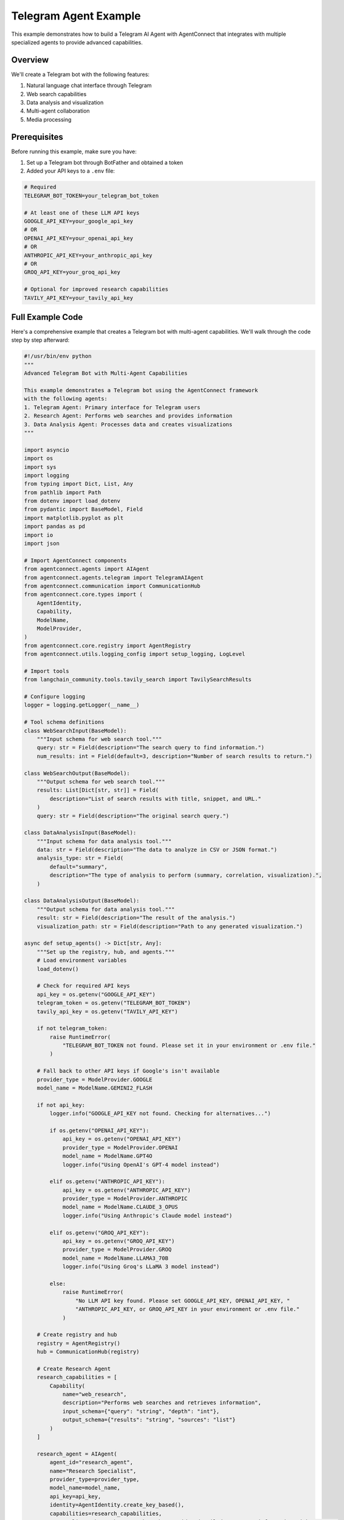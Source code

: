 Telegram Agent Example
====================

This example demonstrates how to build a Telegram AI Agent with AgentConnect that integrates with multiple specialized agents to provide advanced capabilities.

Overview
--------

We'll create a Telegram bot with the following features:

1. Natural language chat interface through Telegram
2. Web search capabilities
3. Data analysis and visualization
4. Multi-agent collaboration
5. Media processing

Prerequisites
------------

Before running this example, make sure you have:

1. Set up a Telegram bot through BotFather and obtained a token
2. Added your API keys to a ``.env`` file:

.. code-block:: text

    # Required
    TELEGRAM_BOT_TOKEN=your_telegram_bot_token
    
    # At least one of these LLM API keys
    GOOGLE_API_KEY=your_google_api_key
    # OR
    OPENAI_API_KEY=your_openai_api_key
    # OR
    ANTHROPIC_API_KEY=your_anthropic_api_key
    # OR
    GROQ_API_KEY=your_groq_api_key
    
    # Optional for improved research capabilities
    TAVILY_API_KEY=your_tavily_api_key

Full Example Code
----------------

Here's a comprehensive example that creates a Telegram bot with multi-agent capabilities. We'll walk through the code step by step afterward:

.. code-block:: python

    #!/usr/bin/env python
    """
    Advanced Telegram Bot with Multi-Agent Capabilities

    This example demonstrates a Telegram bot using the AgentConnect framework
    with the following agents:
    1. Telegram Agent: Primary interface for Telegram users
    2. Research Agent: Performs web searches and provides information
    3. Data Analysis Agent: Processes data and creates visualizations
    """
    
    import asyncio
    import os
    import sys
    import logging
    from typing import Dict, List, Any
    from pathlib import Path
    from dotenv import load_dotenv
    from pydantic import BaseModel, Field
    import matplotlib.pyplot as plt
    import pandas as pd
    import io
    import json
    
    # Import AgentConnect components
    from agentconnect.agents import AIAgent
    from agentconnect.agents.telegram import TelegramAIAgent
    from agentconnect.communication import CommunicationHub
    from agentconnect.core.types import (
        AgentIdentity,
        Capability,
        ModelName,
        ModelProvider,
    )
    from agentconnect.core.registry import AgentRegistry
    from agentconnect.utils.logging_config import setup_logging, LogLevel
    
    # Import tools
    from langchain_community.tools.tavily_search import TavilySearchResults
    
    # Configure logging
    logger = logging.getLogger(__name__)
    
    # Tool schema definitions
    class WebSearchInput(BaseModel):
        """Input schema for web search tool."""
        query: str = Field(description="The search query to find information.")
        num_results: int = Field(default=3, description="Number of search results to return.")
    
    class WebSearchOutput(BaseModel):
        """Output schema for web search tool."""
        results: List[Dict[str, str]] = Field(
            description="List of search results with title, snippet, and URL."
        )
        query: str = Field(description="The original search query.")
    
    class DataAnalysisInput(BaseModel):
        """Input schema for data analysis tool."""
        data: str = Field(description="The data to analyze in CSV or JSON format.")
        analysis_type: str = Field(
            default="summary",
            description="The type of analysis to perform (summary, correlation, visualization).",
        )
    
    class DataAnalysisOutput(BaseModel):
        """Output schema for data analysis tool."""
        result: str = Field(description="The result of the analysis.")
        visualization_path: str = Field(description="Path to any generated visualization.")
    
    async def setup_agents() -> Dict[str, Any]:
        """Set up the registry, hub, and agents."""
        # Load environment variables
        load_dotenv()
        
        # Check for required API keys
        api_key = os.getenv("GOOGLE_API_KEY")
        telegram_token = os.getenv("TELEGRAM_BOT_TOKEN")
        tavily_api_key = os.getenv("TAVILY_API_KEY")
        
        if not telegram_token:
            raise RuntimeError(
                "TELEGRAM_BOT_TOKEN not found. Please set it in your environment or .env file."
            )
        
        # Fall back to other API keys if Google's isn't available
        provider_type = ModelProvider.GOOGLE
        model_name = ModelName.GEMINI2_FLASH
        
        if not api_key:
            logger.info("GOOGLE_API_KEY not found. Checking for alternatives...")
            
            if os.getenv("OPENAI_API_KEY"):
                api_key = os.getenv("OPENAI_API_KEY")
                provider_type = ModelProvider.OPENAI
                model_name = ModelName.GPT4O
                logger.info("Using OpenAI's GPT-4 model instead")
            
            elif os.getenv("ANTHROPIC_API_KEY"):
                api_key = os.getenv("ANTHROPIC_API_KEY")
                provider_type = ModelProvider.ANTHROPIC
                model_name = ModelName.CLAUDE_3_OPUS
                logger.info("Using Anthropic's Claude model instead")
            
            elif os.getenv("GROQ_API_KEY"):
                api_key = os.getenv("GROQ_API_KEY")
                provider_type = ModelProvider.GROQ
                model_name = ModelName.LLAMA3_70B
                logger.info("Using Groq's LLaMA 3 model instead")
            
            else:
                raise RuntimeError(
                    "No LLM API key found. Please set GOOGLE_API_KEY, OPENAI_API_KEY, "
                    "ANTHROPIC_API_KEY, or GROQ_API_KEY in your environment or .env file."
                )
        
        # Create registry and hub
        registry = AgentRegistry()
        hub = CommunicationHub(registry)
        
        # Create Research Agent
        research_capabilities = [
            Capability(
                name="web_research",
                description="Performs web searches and retrieves information",
                input_schema={"query": "string", "depth": "int"},
                output_schema={"results": "string", "sources": "list"}
            )
        ]
        
        research_agent = AIAgent(
            agent_id="research_agent",
            name="Research Specialist",
            provider_type=provider_type,
            model_name=model_name,
            api_key=api_key,
            identity=AgentIdentity.create_key_based(),
            capabilities=research_capabilities,
            personality="thorough researcher who provides detailed, accurate information with sources"
        )
        
        # Add Tavily search tool if API key is available
        if tavily_api_key:
            os.environ["TAVILY_API_KEY"] = tavily_api_key
            search_tool = TavilySearchResults(max_results=5)
            research_agent.add_tools([search_tool])
        
        # Create Data Analysis Agent
        data_analysis_capabilities = [
            Capability(
                name="data_analysis",
                description="Analyzes data and creates visualizations",
                input_schema={"data": "string", "analysis_type": "string"},
                output_schema={"results": "string", "visualizations": "list"}
            )
        ]
        
        # Function to analyze data
        async def analyze_data(data_str, analysis_type="summary"):
            try:
                # Determine if data is CSV or JSON
                if data_str.strip().startswith('{') or data_str.strip().startswith('['):
                    # JSON data
                    data = pd.read_json(io.StringIO(data_str))
                else:
                    # CSV data
                    data = pd.read_csv(io.StringIO(data_str))
                
                # Create output directory if it doesn't exist
                output_dir = Path("visualizations")
                output_dir.mkdir(exist_ok=True)
                
                # Perform analysis based on type
                if analysis_type == "summary":
                    result = {
                        "shape": data.shape,
                        "columns": data.columns.tolist(),
                        "data_types": data.dtypes.astype(str).to_dict(),
                        "summary": data.describe().to_dict(),
                        "missing_values": data.isnull().sum().to_dict()
                    }
                    
                    # Create a simple visualization
                    plt.figure(figsize=(10, 6))
                    for i, col in enumerate(data.select_dtypes(include=['number']).columns[:4]):
                        plt.subplot(2, 2, i+1)
                        data[col].hist()
                        plt.title(f'Histogram of {col}')
                    
                    plt.tight_layout()
                    viz_path = output_dir / "data_summary.png"
                    plt.savefig(viz_path)
                    plt.close()
                    
                    return {
                        "result": json.dumps(result, indent=2),
                        "visualization_path": str(viz_path)
                    }
                
                elif analysis_type == "correlation":
                    # Calculate correlation matrix
                    corr = data.select_dtypes(include=['number']).corr()
                    
                    # Create heatmap
                    plt.figure(figsize=(10, 8))
                    plt.matshow(corr, fignum=1)
                    plt.title('Correlation Matrix')
                    plt.colorbar()
                    plt.xticks(range(len(corr.columns)), corr.columns, rotation=90)
                    plt.yticks(range(len(corr.columns)), corr.columns)
                    
                    viz_path = output_dir / "correlation.png"
                    plt.savefig(viz_path)
                    plt.close()
                    
                    return {
                        "result": corr.to_json(),
                        "visualization_path": str(viz_path)
                    }
                
                else:
                    return {
                        "result": "Unsupported analysis type",
                        "visualization_path": ""
                    }
                    
            except Exception as e:
                return {
                    "result": f"Error analyzing data: {str(e)}",
                    "visualization_path": ""
                }
        
        # Create custom tool for data analysis
        from langchain.tools import StructuredTool
        
        data_analysis_tool = StructuredTool.from_function(
            func=analyze_data,
            name="analyze_data",
            description="Analyze data in CSV or JSON format and create visualizations",
            args_schema=DataAnalysisInput,
            return_direct=False
        )
        
        data_analysis_agent = AIAgent(
            agent_id="data_analysis_agent",
            name="Data Analyst",
            provider_type=provider_type,
            model_name=model_name,
            api_key=api_key,
            identity=AgentIdentity.create_key_based(),
            capabilities=data_analysis_capabilities,
            personality="precise data analyst who provides clear interpretations of data",
            custom_tools=[data_analysis_tool]
        )
        
        # Create Telegram Agent
        telegram_identity = AgentIdentity.create_key_based()
        telegram_agent = TelegramAIAgent(
            agent_id="telegram_bot",
            name="AgentConnect Telegram Assistant",
            provider_type=provider_type,
            model_name=model_name,
            api_key=api_key,
            identity=telegram_identity,
            personality="helpful, friendly, and conversational assistant",
            telegram_token=telegram_token,
        )
        
        # Register all agents with the hub
        await hub.register_agent(telegram_agent)
        await hub.register_agent(research_agent)
        await hub.register_agent(data_analysis_agent)
        
        logger.info("All agents registered with the hub successfully")
        
        return {
            "registry": registry,
            "hub": hub,
            "telegram_agent": telegram_agent,
            "research_agent": research_agent,
            "data_analysis_agent": data_analysis_agent
        }
    
    async def main():
        """Main function to run the Telegram bot with multi-agent system."""
        try:
            # Set up logging
            setup_logging(level=LogLevel.INFO)
            
            # Initialize agents
            agents = await setup_agents()
            
            # Start agent processing loops
            tasks = []
            for name, agent in agents.items():
                if isinstance(agent, (AIAgent, TelegramAIAgent)) and name != "registry" and name != "hub":
                    logger.info(f"Starting {name}")
                    task = asyncio.create_task(agent.run())
                    tasks.append((name, task))
            
            # Run until interrupted
            logger.info("All agents started and running. Press Ctrl+C to stop.")
            
            # Keep the main task alive
            while True:
                await asyncio.sleep(1)
                
        except KeyboardInterrupt:
            logger.info("Shutting down...")
        except Exception as e:
            logger.exception(f"Error in main function: {e}")
        finally:
            # Cleanup
            for name, agent in agents.items():
                if isinstance(agent, TelegramAIAgent) and name != "registry" and name != "hub":
                    logger.info(f"Stopping {name}")
                    await agent.stop_telegram_bot()
            
            # Cancel all tasks
            for name, task in tasks:
                if not task.done():
                    logger.info(f"Cancelling {name} task")
                    task.cancel()
            
            # Wait for all tasks to complete
            if tasks:
                await asyncio.gather(*[task for _, task in tasks], return_exceptions=True)
            
            # Unregister agents
            hub = agents.get("hub")
            if hub:
                for name, agent in agents.items():
                    if isinstance(agent, (AIAgent, TelegramAIAgent)) and name != "registry" and name != "hub":
                        logger.info(f"Unregistering {name}")
                        await hub.unregister_agent(agent.agent_id)
    
    if __name__ == "__main__":
        # Run the main function
        asyncio.run(main())

Step-by-Step Explanation
-----------------------

Let's break down the example code to understand each component:

1. Setup and Imports
~~~~~~~~~~~~~~~~~~~

First, we import all necessary libraries and set up logging:

.. code-block:: python

    import asyncio
    import os
    import sys
    import logging
    from typing import Dict, List, Any
    from pathlib import Path
    from dotenv import load_dotenv
    # ... other imports

    # Configure logging
    logger = logging.getLogger(__name__)

2. Define Tool Schemas
~~~~~~~~~~~~~~~~~~~~~

We define input and output schemas for our custom tools using Pydantic models:

.. code-block:: python

    class WebSearchInput(BaseModel):
        """Input schema for web search tool."""
        query: str = Field(description="The search query to find information.")
        num_results: int = Field(default=3, description="Number of search results to return.")

    # ... other schemas

3. Set Up Agents
~~~~~~~~~~~~~~~

The ``setup_agents()`` function:

- Loads environment variables
- Checks for required API keys
- Creates a registry and communication hub
- Initializes specialized agents:
  - Research Agent with web search capabilities
  - Data Analysis Agent for processing data
  - Telegram Agent as the user interface

.. code-block:: python

    async def setup_agents() -> Dict[str, Any]:
        """Set up the registry, hub, and agents."""
        # Load environment variables
        load_dotenv()
        
        # ... key checks and initialization ...
        
        # Create Research Agent
        research_capabilities = [
            Capability(
                name="web_research",
                description="Performs web searches and retrieves information",
                input_schema={"query": "string", "depth": "int"},
                output_schema={"results": "string", "sources": "list"}
            )
        ]
        
        # ... create and configure agents ...

4. Create Custom Data Analysis Tool
~~~~~~~~~~~~~~~~~~~~~~~~~~~~~~~~~

We implement a custom tool for data analysis that:

- Parses CSV or JSON data
- Performs statistical analysis
- Creates visualizations
- Returns results to the agent

.. code-block:: python

    # Function to analyze data
    async def analyze_data(data_str, analysis_type="summary"):
        try:
            # Determine if data is CSV or JSON
            if data_str.strip().startswith('{') or data_str.strip().startswith('['):
                # JSON data
                data = pd.read_json(io.StringIO(data_str))
            else:
                # CSV data
                data = pd.read_csv(io.StringIO(data_str))
            
            # ... analysis and visualization code ...
            
            return {
                "result": json.dumps(result, indent=2),
                "visualization_path": str(viz_path)
            }
            
        except Exception as e:
            return {
                "result": f"Error analyzing data: {str(e)}",
                "visualization_path": ""
            }

5. Initialize Telegram Agent
~~~~~~~~~~~~~~~~~~~~~~~~~~

We create the TelegramAIAgent with appropriate configuration:

.. code-block:: python

    # Create Telegram Agent
    telegram_identity = AgentIdentity.create_key_based()
    telegram_agent = TelegramAIAgent(
        agent_id="telegram_bot",
        name="AgentConnect Telegram Assistant",
        provider_type=provider_type,
        model_name=model_name,
        api_key=api_key,
        identity=telegram_identity,
        personality="helpful, friendly, and conversational assistant",
        telegram_token=telegram_token,
    )

6. Register and Run Agents
~~~~~~~~~~~~~~~~~~~~~~~~

Finally, we register all agents with the hub and start their processing loops:

.. code-block:: python

    # Register all agents with the hub
    await hub.register_agent(telegram_agent)
    await hub.register_agent(research_agent)
    await hub.register_agent(data_analysis_agent)
    
    # Start agent processing loops
    tasks = []
    for name, agent in agents.items():
        if isinstance(agent, (AIAgent, TelegramAIAgent)) and name != "registry" and name != "hub":
            logger.info(f"Starting {name}")
            task = asyncio.create_task(agent.run())
            tasks.append((name, task))

7. Proper Cleanup
~~~~~~~~~~~~~~~

We implement proper cleanup to ensure all resources are released:

.. code-block:: python

    finally:
        # Cleanup
        for name, agent in agents.items():
            if isinstance(agent, TelegramAIAgent) and name != "registry" and name != "hub":
                logger.info(f"Stopping {name}")
                await agent.stop_telegram_bot()
        
        # Cancel all tasks
        for name, task in tasks:
            if not task.done():
                logger.info(f"Cancelling {name} task")
                task.cancel()
        
        # ... additional cleanup ...

Running the Example
------------------

To run this example:

1. Create a ``.env`` file with your API keys and tokens
2. Save the code as ``telegram_bot.py``
3. Run the script:

.. code-block:: bash

    python telegram_bot.py

4. Open Telegram and start chatting with your bot

Interacting with the Bot
-----------------------

Once the bot is running, you can interact with it in various ways:

1. **Basic Conversation**: Simply chat with the bot in a private conversation

   .. code-block::
   
      User: Hello, who are you?
      Bot: I'm AgentConnect Telegram Assistant, an AI-powered bot that can help answer
           questions, research topics, and analyze data. What can I help you with today?

2. **Web Search**: Ask the bot to research a topic

   .. code-block::
   
      User: Research the latest advancements in quantum computing
      Bot: I'll research that for you...
           [detailed response with information about quantum computing]

3. **Data Analysis**: Send data for the bot to analyze

   .. code-block::
   
      User: Can you analyze this data?
            id,name,age,score
            1,Alice,25,92
            2,Bob,30,85
            3,Charlie,22,78
            4,Diana,28,95
      Bot: Analyzing your data...
           [summary statistics and visualization results]

4. **Group Interactions**: Add the bot to a group and mention it

   .. code-block::
   
      User: @AgentConnectBot tell us about renewable energy
      Bot: [responds with information about renewable energy]

5. **Research and Broadcast**: Research a topic and create announcements for multiple groups

   .. code-block::
   
      User: Research the latest trends in AI and create an announcement for all registered groups.
            Make it professional and include key statistics.
      
      Bot: I'll research AI trends and prepare an announcement.
           [Agent researches the topic, possibly collaborating with a research agent]
           
      Bot: Here's a preview of the announcement:
           
           📊 **AI INDUSTRY TRENDS: Q2 REPORT** 📊
           
           Our analysis reveals significant developments in AI:
           - 📈 Generative AI funding increased by 132% YoY
           - 🤖 53% of enterprises now integrating AI in core business processes
           - 🔬 Multi-modal models have seen 3.5x improvement in benchmark performance
           
           Would you like me to send this to all registered groups?
      
      User: Yes, and attach a visualization of the funding data
      
      Bot: Generating visualization...
           [Agent creates or requests a visualization from a data analysis agent]
           Announcement with visualization sent to 4 registered groups successfully!
      
      User: Edit the message to mention the impact on job markets
      
      Bot: I'll update the announcement. Here's the edited version:
           
           📊 **AI INDUSTRY TRENDS: Q2 REPORT** 📊
           
           Our analysis reveals significant developments in AI:
           - 📈 Generative AI funding increased by 132% YoY
           - 🤖 53% of enterprises now integrating AI in core business processes
           - 🔬 Multi-modal models have seen 3.5x improvement in benchmark performance
           - 👩‍💼 Estimated 18% job role transformation in knowledge worker sectors
           
           Should I apply this edit to all groups?
      
      User: Yes, update all groups
      
      Bot: Updated announcement sent to all 4 groups.

How It Works
-----------

The example demonstrates several key concepts:

1. **Multi-Agent Collaboration**: The Telegram agent serves as the user interface, while specialized agents handle specific tasks:
   - The Research Agent performs web searches
   - The Data Analysis Agent processes and visualizes data

2. **Capability-Based Discovery**: Agents discover each other through their advertised capabilities, not through hardcoded connections.

3. **Asynchronous Processing**: All agents run concurrently using asyncio, processing messages as they arrive.

4. **User Interface Integration**: The TelegramAIAgent provides a natural language interface through Telegram.

5. **Tool Integration**: Custom tools enhance agent capabilities, such as data analysis and visualization.

Extending the Example
-------------------

You can extend this example in several ways:

1. **Add More Specialized Agents**:
   - Document processing agent
   - Translation agent
   - Image generation agent

2. **Enhance Bot Commands**:
   - Add custom commands for specific functionality
   - Implement admin commands for bot management

3. **Improve Data Visualization**:
   - Add more chart types
   - Support interactive visualizations

4. **Implement User Authentication**:
   - Restrict certain bot features to authorized users
   - Track user preferences

Conclusion
---------

This example demonstrates how to build a sophisticated Telegram bot with the AgentConnect framework. By leveraging the TelegramAIAgent and integrating it with specialized agents, you can create powerful applications that provide valuable services to users through the familiar Telegram interface.

For more information on the Telegram agent and its capabilities, see the :doc:`Telegram Integration Guide </guides/telegram_integration>`. 